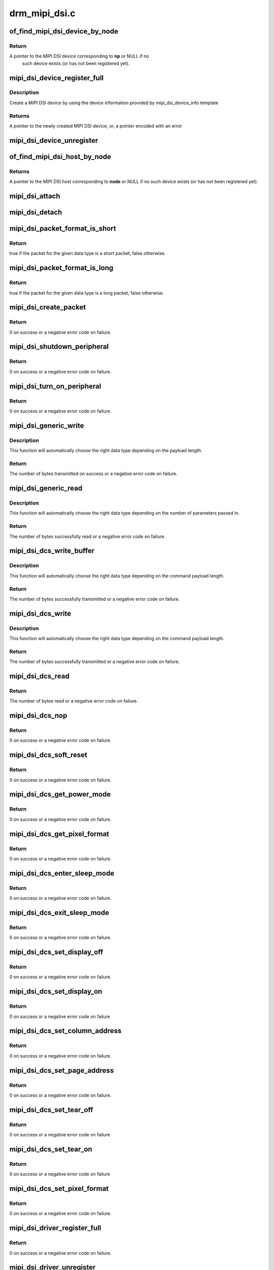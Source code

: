.. -*- coding: utf-8; mode: rst -*-

==============
drm_mipi_dsi.c
==============



.. _xref_of_find_mipi_dsi_device_by_node:

of_find_mipi_dsi_device_by_node
===============================

.. c:function:: struct mipi_dsi_device * of_find_mipi_dsi_device_by_node (struct device_node * np)

    find the MIPI DSI device matching a device tree node

    :param struct device_node * np:
        device tree node



Return
------

A pointer to the MIPI DSI device corresponding to **np** or NULL if no
   such device exists (or has not been registered yet).




.. _xref_mipi_dsi_device_register_full:

mipi_dsi_device_register_full
=============================

.. c:function:: struct mipi_dsi_device * mipi_dsi_device_register_full (struct mipi_dsi_host * host, const struct mipi_dsi_device_info * info)

    create a MIPI DSI device

    :param struct mipi_dsi_host * host:
        DSI host to which this device is connected

    :param const struct mipi_dsi_device_info * info:
        pointer to template containing DSI device information



Description
-----------

Create a MIPI DSI device by using the device information provided by
mipi_dsi_device_info template



Returns
-------

A pointer to the newly created MIPI DSI device, or, a pointer encoded
with an error




.. _xref_mipi_dsi_device_unregister:

mipi_dsi_device_unregister
==========================

.. c:function:: void mipi_dsi_device_unregister (struct mipi_dsi_device * dsi)

    unregister MIPI DSI device

    :param struct mipi_dsi_device * dsi:
        DSI peripheral device




.. _xref_of_find_mipi_dsi_host_by_node:

of_find_mipi_dsi_host_by_node
=============================

.. c:function:: struct mipi_dsi_host * of_find_mipi_dsi_host_by_node (struct device_node * node)

    find the MIPI DSI host matching a device tree node

    :param struct device_node * node:
        device tree node



Returns
-------

A pointer to the MIPI DSI host corresponding to **node** or NULL if no
such device exists (or has not been registered yet).




.. _xref_mipi_dsi_attach:

mipi_dsi_attach
===============

.. c:function:: int mipi_dsi_attach (struct mipi_dsi_device * dsi)

    attach a DSI device to its DSI host

    :param struct mipi_dsi_device * dsi:
        DSI peripheral




.. _xref_mipi_dsi_detach:

mipi_dsi_detach
===============

.. c:function:: int mipi_dsi_detach (struct mipi_dsi_device * dsi)

    detach a DSI device from its DSI host

    :param struct mipi_dsi_device * dsi:
        DSI peripheral




.. _xref_mipi_dsi_packet_format_is_short:

mipi_dsi_packet_format_is_short
===============================

.. c:function:: bool mipi_dsi_packet_format_is_short (u8 type)

    check if a packet is of the short format

    :param u8 type:
        MIPI DSI data type of the packet



Return
------

true if the packet for the given data type is a short packet, false
otherwise.




.. _xref_mipi_dsi_packet_format_is_long:

mipi_dsi_packet_format_is_long
==============================

.. c:function:: bool mipi_dsi_packet_format_is_long (u8 type)

    check if a packet is of the long format

    :param u8 type:
        MIPI DSI data type of the packet



Return
------

true if the packet for the given data type is a long packet, false
otherwise.




.. _xref_mipi_dsi_create_packet:

mipi_dsi_create_packet
======================

.. c:function:: int mipi_dsi_create_packet (struct mipi_dsi_packet * packet, const struct mipi_dsi_msg * msg)

    create a packet from a message according to the DSI protocol

    :param struct mipi_dsi_packet * packet:
        pointer to a DSI packet structure

    :param const struct mipi_dsi_msg * msg:
        message to translate into a packet



Return
------

0 on success or a negative error code on failure.




.. _xref_mipi_dsi_shutdown_peripheral:

mipi_dsi_shutdown_peripheral
============================

.. c:function:: int mipi_dsi_shutdown_peripheral (struct mipi_dsi_device * dsi)

    sends a Shutdown Peripheral command

    :param struct mipi_dsi_device * dsi:
        DSI peripheral device



Return
------

0 on success or a negative error code on failure.




.. _xref_mipi_dsi_turn_on_peripheral:

mipi_dsi_turn_on_peripheral
===========================

.. c:function:: int mipi_dsi_turn_on_peripheral (struct mipi_dsi_device * dsi)

    sends a Turn On Peripheral command

    :param struct mipi_dsi_device * dsi:
        DSI peripheral device



Return
------

0 on success or a negative error code on failure.




.. _xref_mipi_dsi_generic_write:

mipi_dsi_generic_write
======================

.. c:function:: ssize_t mipi_dsi_generic_write (struct mipi_dsi_device * dsi, const void * payload, size_t size)

    transmit data using a generic write packet

    :param struct mipi_dsi_device * dsi:
        DSI peripheral device

    :param const void * payload:
        buffer containing the payload

    :param size_t size:
        size of payload buffer



Description
-----------

This function will automatically choose the right data type depending on
the payload length.



Return
------

The number of bytes transmitted on success or a negative error code
on failure.




.. _xref_mipi_dsi_generic_read:

mipi_dsi_generic_read
=====================

.. c:function:: ssize_t mipi_dsi_generic_read (struct mipi_dsi_device * dsi, const void * params, size_t num_params, void * data, size_t size)

    receive data using a generic read packet

    :param struct mipi_dsi_device * dsi:
        DSI peripheral device

    :param const void * params:
        buffer containing the request parameters

    :param size_t num_params:
        number of request parameters

    :param void * data:
        buffer in which to return the received data

    :param size_t size:
        size of receive buffer



Description
-----------

This function will automatically choose the right data type depending on
the number of parameters passed in.



Return
------

The number of bytes successfully read or a negative error code on
failure.




.. _xref_mipi_dsi_dcs_write_buffer:

mipi_dsi_dcs_write_buffer
=========================

.. c:function:: ssize_t mipi_dsi_dcs_write_buffer (struct mipi_dsi_device * dsi, const void * data, size_t len)

    transmit a DCS command with payload

    :param struct mipi_dsi_device * dsi:
        DSI peripheral device

    :param const void * data:
        buffer containing data to be transmitted

    :param size_t len:
        size of transmission buffer



Description
-----------

This function will automatically choose the right data type depending on
the command payload length.



Return
------

The number of bytes successfully transmitted or a negative error
code on failure.




.. _xref_mipi_dsi_dcs_write:

mipi_dsi_dcs_write
==================

.. c:function:: ssize_t mipi_dsi_dcs_write (struct mipi_dsi_device * dsi, u8 cmd, const void * data, size_t len)

    send DCS write command

    :param struct mipi_dsi_device * dsi:
        DSI peripheral device

    :param u8 cmd:
        DCS command

    :param const void * data:
        buffer containing the command payload

    :param size_t len:
        command payload length



Description
-----------

This function will automatically choose the right data type depending on
the command payload length.



Return
------

The number of bytes successfully transmitted or a negative error
code on failure.




.. _xref_mipi_dsi_dcs_read:

mipi_dsi_dcs_read
=================

.. c:function:: ssize_t mipi_dsi_dcs_read (struct mipi_dsi_device * dsi, u8 cmd, void * data, size_t len)

    send DCS read request command

    :param struct mipi_dsi_device * dsi:
        DSI peripheral device

    :param u8 cmd:
        DCS command

    :param void * data:
        buffer in which to receive data

    :param size_t len:
        size of receive buffer



Return
------

The number of bytes read or a negative error code on failure.




.. _xref_mipi_dsi_dcs_nop:

mipi_dsi_dcs_nop
================

.. c:function:: int mipi_dsi_dcs_nop (struct mipi_dsi_device * dsi)

    send DCS nop packet

    :param struct mipi_dsi_device * dsi:
        DSI peripheral device



Return
------

0 on success or a negative error code on failure.




.. _xref_mipi_dsi_dcs_soft_reset:

mipi_dsi_dcs_soft_reset
=======================

.. c:function:: int mipi_dsi_dcs_soft_reset (struct mipi_dsi_device * dsi)

    perform a software reset of the display module

    :param struct mipi_dsi_device * dsi:
        DSI peripheral device



Return
------

0 on success or a negative error code on failure.




.. _xref_mipi_dsi_dcs_get_power_mode:

mipi_dsi_dcs_get_power_mode
===========================

.. c:function:: int mipi_dsi_dcs_get_power_mode (struct mipi_dsi_device * dsi, u8 * mode)

    query the display module's current power mode

    :param struct mipi_dsi_device * dsi:
        DSI peripheral device

    :param u8 * mode:
        return location for the current power mode



Return
------

0 on success or a negative error code on failure.




.. _xref_mipi_dsi_dcs_get_pixel_format:

mipi_dsi_dcs_get_pixel_format
=============================

.. c:function:: int mipi_dsi_dcs_get_pixel_format (struct mipi_dsi_device * dsi, u8 * format)

    gets the pixel format for the RGB image data used by the interface

    :param struct mipi_dsi_device * dsi:
        DSI peripheral device

    :param u8 * format:
        return location for the pixel format



Return
------

0 on success or a negative error code on failure.




.. _xref_mipi_dsi_dcs_enter_sleep_mode:

mipi_dsi_dcs_enter_sleep_mode
=============================

.. c:function:: int mipi_dsi_dcs_enter_sleep_mode (struct mipi_dsi_device * dsi)

    disable all unnecessary blocks inside the display module except interface communication

    :param struct mipi_dsi_device * dsi:
        DSI peripheral device



Return
------

0 on success or a negative error code on failure.




.. _xref_mipi_dsi_dcs_exit_sleep_mode:

mipi_dsi_dcs_exit_sleep_mode
============================

.. c:function:: int mipi_dsi_dcs_exit_sleep_mode (struct mipi_dsi_device * dsi)

    enable all blocks inside the display module

    :param struct mipi_dsi_device * dsi:
        DSI peripheral device



Return
------

0 on success or a negative error code on failure.




.. _xref_mipi_dsi_dcs_set_display_off:

mipi_dsi_dcs_set_display_off
============================

.. c:function:: int mipi_dsi_dcs_set_display_off (struct mipi_dsi_device * dsi)

    stop displaying the image data on the display device

    :param struct mipi_dsi_device * dsi:
        DSI peripheral device



Return
------

0 on success or a negative error code on failure.




.. _xref_mipi_dsi_dcs_set_display_on:

mipi_dsi_dcs_set_display_on
===========================

.. c:function:: int mipi_dsi_dcs_set_display_on (struct mipi_dsi_device * dsi)

    start displaying the image data on the display device

    :param struct mipi_dsi_device * dsi:
        DSI peripheral device



Return
------

0 on success or a negative error code on failure




.. _xref_mipi_dsi_dcs_set_column_address:

mipi_dsi_dcs_set_column_address
===============================

.. c:function:: int mipi_dsi_dcs_set_column_address (struct mipi_dsi_device * dsi, u16 start, u16 end)

    define the column extent of the frame memory accessed by the host processor

    :param struct mipi_dsi_device * dsi:
        DSI peripheral device

    :param u16 start:
        first column of frame memory

    :param u16 end:
        last column of frame memory



Return
------

0 on success or a negative error code on failure.




.. _xref_mipi_dsi_dcs_set_page_address:

mipi_dsi_dcs_set_page_address
=============================

.. c:function:: int mipi_dsi_dcs_set_page_address (struct mipi_dsi_device * dsi, u16 start, u16 end)

    define the page extent of the frame memory accessed by the host processor

    :param struct mipi_dsi_device * dsi:
        DSI peripheral device

    :param u16 start:
        first page of frame memory

    :param u16 end:
        last page of frame memory



Return
------

0 on success or a negative error code on failure.




.. _xref_mipi_dsi_dcs_set_tear_off:

mipi_dsi_dcs_set_tear_off
=========================

.. c:function:: int mipi_dsi_dcs_set_tear_off (struct mipi_dsi_device * dsi)

    turn off the display module's Tearing Effect output signal on the TE signal line

    :param struct mipi_dsi_device * dsi:
        DSI peripheral device



Return
------

0 on success or a negative error code on failure




.. _xref_mipi_dsi_dcs_set_tear_on:

mipi_dsi_dcs_set_tear_on
========================

.. c:function:: int mipi_dsi_dcs_set_tear_on (struct mipi_dsi_device * dsi, enum mipi_dsi_dcs_tear_mode mode)

    turn on the display module's Tearing Effect output signal on the TE signal line.

    :param struct mipi_dsi_device * dsi:
        DSI peripheral device

    :param enum mipi_dsi_dcs_tear_mode mode:
        the Tearing Effect Output Line mode



Return
------

0 on success or a negative error code on failure




.. _xref_mipi_dsi_dcs_set_pixel_format:

mipi_dsi_dcs_set_pixel_format
=============================

.. c:function:: int mipi_dsi_dcs_set_pixel_format (struct mipi_dsi_device * dsi, u8 format)

    sets the pixel format for the RGB image data used by the interface

    :param struct mipi_dsi_device * dsi:
        DSI peripheral device

    :param u8 format:
        pixel format



Return
------

0 on success or a negative error code on failure.




.. _xref_mipi_dsi_driver_register_full:

mipi_dsi_driver_register_full
=============================

.. c:function:: int mipi_dsi_driver_register_full (struct mipi_dsi_driver * drv, struct module * owner)

    register a driver for DSI devices

    :param struct mipi_dsi_driver * drv:
        DSI driver structure

    :param struct module * owner:
        owner module



Return
------

0 on success or a negative error code on failure.




.. _xref_mipi_dsi_driver_unregister:

mipi_dsi_driver_unregister
==========================

.. c:function:: void mipi_dsi_driver_unregister (struct mipi_dsi_driver * drv)

    unregister a driver for DSI devices

    :param struct mipi_dsi_driver * drv:
        DSI driver structure



Return
------

0 on success or a negative error code on failure.


